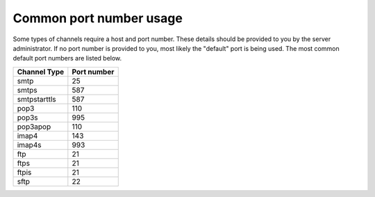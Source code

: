 Common port number usage
------------------------

Some types of channels require a host and port number. These details
should be provided to you by the server administrator. If no port number
is provided to you, most likely the "default" port is being used. The
most common default port numbers are listed below.

+--------------------+-------------------+
| **Channel Type**   | **Port number**   |
+====================+===================+
| smtp               | 25                |
+--------------------+-------------------+
| smtps              | 587               |
+--------------------+-------------------+
| smtpstarttls       | 587               |
+--------------------+-------------------+
| pop3               | 110               |
+--------------------+-------------------+
| pop3s              | 995               |
+--------------------+-------------------+
| pop3apop           | 110               |
+--------------------+-------------------+
| imap4              | 143               |
+--------------------+-------------------+
| imap4s             | 993               |
+--------------------+-------------------+
| ftp                | 21                |
+--------------------+-------------------+
| ftps               | 21                |
+--------------------+-------------------+
| ftpis              | 21                |
+--------------------+-------------------+
| sftp               | 22                |
+--------------------+-------------------+

